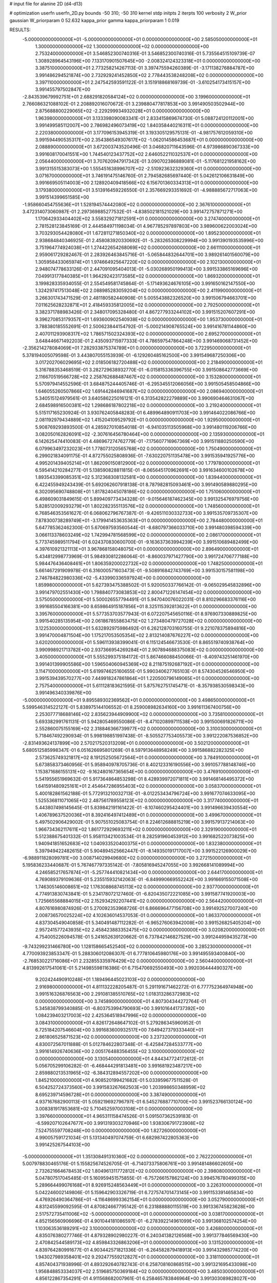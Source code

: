# input file for alanine 2D (d4-d13)

# optimization
userfn       userfn_2D.py
bounds       -50 310; -50 310
kernel       stdp
initpts      2
iterpts      100
verbosity    2
W_prior      gaussian
W_priorparam 0 52.632
kappa_prior  gamma
kappa_priorparam 1 0.019

RESULTS:
 -5.000000000000000E+01 -5.000000000000000E+01  0.000000000000000E+00       2.585050000000000E+01
  1.300000000000000E+02  1.300000000000000E+02  0.000000000000000E+00       2.753240000000000E+01       3.546852300740316E-01  3.546852300740316E-01       5.735564515109739E-07  1.308928964543196E+00
  7.133170901507645E+00 -2.008324124323318E+01  0.000000000000000E+00       3.387510000000000E+01       2.773258214267113E-01  3.397475594260389E-01      -3.171138276884787E+00  3.991486294521874E+00
  2.732929241452850E+02  2.778443538248208E+02  0.000000000000000E+00       3.397110000000000E+01       2.247542593591122E-01  3.151918868169739E-01      -3.610254173415157E+00  3.991455797502847E+00
 -2.843539679992751E+01  2.688291820584124E+02  0.000000000000000E+00       3.199600000000000E+01       2.766086321088102E-01  2.208892016070672E-01       3.239880477817853E+00  3.991490503502944E+00
  2.875688800229065E+02 -2.229299934932028E+01  0.000000000000000E+00       1.963980000000000E+01       3.133398090083341E-01  2.833415869674730E-01       5.088724120112001E+00  3.991499585112007E+00
  2.786982496073419E+02  1.840358440216311E+01  0.000000000000000E+00       2.220380000000000E+01       3.177096153945319E-01  3.193305129575131E-01      -4.981757612059310E+00  3.991594490535317E+00
  2.354386549307617E+02 -1.062014586453687E+01  0.000000000000000E+00       2.088890000000000E+01       3.672003743520496E-01  3.046820711643596E-01       4.973986890367333E+00  3.991608170041551E+00
  1.744540123437752E+02  2.646052211032537E+01  0.000000000000000E+00       2.056440000000000E+01       3.707620947917342E-01  3.090702386889081E-01      -5.117681221958162E+00  3.991315515383073E+00
  1.555451638996707E+02 -2.510923632329360E+01  0.000000000000000E+00       3.071670000000000E+01       3.746191475146760E-01  2.794582685697440E-01       5.042612106631849E+00  3.991669505114003E+00
  2.128920409418566E+02  6.156701360334313E+01  0.000000000000000E+00       3.179380000000000E+01       3.513916459226550E-01  2.357669293351692E-01      -4.988885672717063E+00  3.991514399651585E+00
 -1.958660454755636E+01  1.528194574442080E+02  0.000000000000000E+00       2.367610000000000E+01       3.472314073060987E-01  2.297369885277532E-01      -4.838502181521029E+00  3.991472757871271E+00
  1.170642933404402E+02  3.558329271812591E+01  0.000000000000000E+00       3.274740000000000E+01       2.781528123845169E-01  2.444584971198034E-01       4.967785297897803E+00  3.989600622003024E+00
  3.703293054428080E+01  1.672811271850340E+02  0.000000000000000E+00       1.895230000000000E+01       2.938684840346925E-01  2.458083920330692E-01      -5.283265308229994E+00  3.991390193535996E+00
  3.751964774924038E+01  1.274422654268069E+02  0.000000000000000E+00       2.661110000000000E+01       2.959061729282467E-01  2.283926463845716E-01      -5.065844832644701E+00  3.989261401560079E+00
  1.305958433065974E+01  1.974664925647220E+02  0.000000000000000E+00       2.102130000000000E+01       2.948074778633126E-01  2.447091095404013E-01      -5.030268950199413E+00  3.991533865169696E+00
  7.049913177840385E+01  1.964292423173585E+02  0.000000000000000E+00       1.869320000000000E+01       3.199828335934055E-01  2.554549581745864E-01      -5.171493624676105E+00  3.991650162147550E+00
  1.324297417513048E+02  2.088985283059204E+02  0.000000000000000E+00       2.411990000000000E+01       3.266301743471529E-01  2.481180582440908E-01       5.005543882326520E+00  3.991506794663701E+00
  7.011625628232871E+01  2.418459335812005E+02  0.000000000000000E+00       2.792500000000000E+01       3.382371788983426E-01  2.348017095328480E-01       4.867277933244102E+00  3.991515207607291E+00
  9.396270853179357E+01  1.693600902540938E+02  0.000000000000000E+00       1.953730000000000E+01       3.788380185552691E-01  2.500623844154792E-01      -5.000214908765524E+00  3.991416781144860E+00
  2.407011293908317E+02  1.786571502324393E+02  0.000000000000000E+00       2.695270000000000E+01       3.648446671492203E-01  2.435093715977333E-01       4.786597547864248E+00  3.991469068731452E+00
 -2.356214278084069E+01  7.282933875374789E+01  0.000000000000000E+00       3.722950000000000E+01       5.378194005079598E-01  3.443807055153939E-01      -6.129260485162500E+00  3.991549687250306E+00
  3.017202706029695E+02  2.018506182720488E+02  0.000000000000000E+00       2.218490000000000E+01       5.316788353468519E-01  3.282729638932770E-01      -6.015815336396755E+00  3.991508642773669E+00
  2.116670519566728E+02  2.258762688487467E+02  0.000000000000000E+00       3.153280000000000E+01       5.570979414552596E-01  3.684875244405746E-01      -6.295345512066056E+00  3.991505458504866E+00
  1.646055260507866E+02  1.691442846941687E+02  0.000000000000000E+00       2.086940000000000E+01       5.340515124979561E-01  3.640586225016121E-01       6.313542822279889E+00  3.990690464631067E+00
  2.684598916500381E+02  1.298686187802218E+02  0.000000000000000E+00       3.219240000000000E+01       5.515117165230924E-01  3.930762405848283E-01       6.489964890911703E+00  3.991464022086766E+00
  2.081192979434889E+02  1.415204109529792E+01  0.000000000000000E+00       1.929500000000000E+01       5.908769293893500E-01  4.285927010854018E-01      -6.941035113505968E+00  3.991480119206766E+00
  3.082050162826091E+02 -2.307616456780464E+00  0.000000000000000E+00       2.135930000000000E+01       6.142625474410083E-01  4.486967274762779E-01      -7.175607716967369E+00  3.991511880250590E+00
  6.079963497232023E+01  1.778073120565768E+02  0.000000000000000E+00       1.750490000000000E+01       6.299021834091175E-01  4.872755025808936E-01      -7.630220751135478E+00  3.991535941925776E+00
  4.995201439405214E+01  1.862090150812900E+02  0.000000000000000E+00       1.779780000000000E+01       6.595414210284277E-01  5.138590828811815E-01      -8.065645170962691E+00  3.991634600102678E+00
  1.893543399085351E+02  5.312368308132581E+00  0.000000000000000E+00       1.839440000000000E+01       6.422455949243439E-01  5.692062607918138E-01       8.787982815093461E+00  3.991490589880295E+00
  6.302095690748808E+01  1.817824045078186E+02  0.000000000000000E+00       1.751060000000000E+01       6.498609031849615E-01  5.899409773434328E-01      -9.015646187462345E+00  3.991325476979756E+00
  5.828512009293279E+01  1.802282355113576E+02  0.000000000000000E+00       1.748560000000000E+01       6.768546353561627E-01  6.068062796767387E-01      -9.426511030332733E+00  3.991535709735307E+00
  7.878300738289749E+01 -3.179941453635363E+01  0.000000000000000E+00       2.784480000000000E+01       5.647785362462300E-01  5.670697593560544E-01      -8.680797366033710E+00  3.991480398594339E+00
  3.066113378603249E+02  1.742994781568599E+02  0.000000000000000E+00       2.086170000000000E+01       5.773745989511794E-01  6.024370830600700E-01      -9.163637363994239E+00  3.991510689482499E+00
  4.397610921321113E+01  3.967868158048075E+01  0.000000000000000E+00       2.896490000000000E+01       5.434812998773969E-01  5.984930812286064E-01      -8.860037971427790E+00  3.991724706777188E+00
  5.984476436408461E+01  1.806359200022732E+02  0.000000000000000E+00       1.748250000000000E+01       5.661467291909978E-01  6.316000571603473E-01      -9.508916842743769E+00  3.991530157581198E+00
  2.746784822980336E+02 -5.433990336597924E+00  0.000000000000000E+00       1.859980000000000E+01       5.627393475388502E-01  5.920050337766142E-01      -9.065029545832896E+00  3.991479702551430E+00
  1.798840773083853E+02  2.800471226147454E+02  0.000000000000000E+00       3.575050000000000E+01       5.500026557794491E-01  5.947040076022031E-01       8.810296683376116E+00  3.991685504166381E+00
  8.659864915187856E+01  8.325115392813622E+01  0.000000000000000E+00       3.395760000000000E+01       5.577353703577943E-01  6.072207545650116E-01       8.976907330889825E+00  3.991540285135954E+00
  2.061867855863475E+02  1.273480479727028E+02  0.000000000000000E+00       3.122530000000000E+01       5.632892975986492E-01  6.262128703160755E-01       9.221078375894816E+00  3.991470004871504E+00
  1.175217053505354E+02  2.813214087676227E+02  0.000000000000000E+00       3.620200000000000E+01       5.596113938399041E-01  6.115124546673530E-01       8.865519740938764E+00  3.990998921713782E+00
  2.937366954269284E+01  2.907894688375083E+02  0.000000000000000E+00       3.405000000000000E+01       5.555299375184172E-01  5.867466088450066E-01      -8.409743251461970E+00  3.991401399905586E+00
  1.596504060945369E+02  8.211875192687192E+01  0.000000000000000E+00       3.114710000000000E+01       5.619974625160655E-01  5.990340627765103E-01       8.574304526546950E+00  3.991539439570277E+00
  7.449918247861864E+01  1.220500796149065E+01  0.000000000000000E+00       2.757540000000000E+01       5.611128183621595E-01  5.875762751745471E-01      -8.357938530598343E+00  3.991496340339876E+00
 -5.000000000000000E+01  9.895589302369562E+01  0.000000000000000E+00       3.498650000000000E+01       5.599546314522127E-01  5.838975144106552E-01       8.259008982634160E+00  3.991611367400756E+00
  2.253077718688146E+02  2.835623944909900E+02  0.000000000000000E+00       3.735810000000000E+01       5.693382991761131E-01  5.942805469550086E-01      -8.471020899711538E+00  3.991500691826711E+00
  2.552860075155169E+02  2.318846366739977E+02  0.000000000000000E+00       3.310030000000000E+01       5.718467492290934E-01  5.998198851997438E-01      -8.505527753405573E+00  3.991222087536852E+00
 -2.831493624137899E+00  2.570217520313209E+01  0.000000000000000E+00       3.502120000000000E+01       5.680512585998347E-01  6.051626695801269E-01       8.597913648958249E+00  3.991586882282325E+00
  2.573625749321817E+02  8.191252505672564E+01  0.000000000000000E+00       3.784910000000000E+01       5.673858373460956E-01  5.958940978705736E-01       8.402123316190556E+00  3.991057788148746E+00
  1.153871686155131E+02 -9.162480167365654E+00  0.000000000000000E+00       3.476910000000000E+01       5.541955651969632E-01  5.917364864853298E-01       8.428939972071811E+00  3.991468146495372E+00
  1.641591480925161E+01  2.454647286955403E+02  0.000000000000000E+00       3.058370000000000E+01       5.400182861562188E-01  5.772913210032713E-01      -8.012253434796724E+00  3.991677074633095E+00
  1.525536811071065E+02  2.487561789558123E+02  0.000000000000000E+00       3.317740000000000E+01       5.443807498145645E-01  5.839842191161422E-01      -8.107460295424401E+00  3.991496639430554E+00
  1.406789637520036E+01  8.392416497412489E+01  0.000000000000000E+00       3.499670000000000E+01       5.497502906429002E-01  5.907551025083754E-01       8.224612688815219E+00  3.991579137214063E+00
  1.966734362117611E+02  1.861772929693211E+02  0.000000000000000E+00       2.329190000000000E+01       5.512388675401332E-01  5.958113421003534E-01       8.282591960453912E+00  3.991682522073825E+00
  1.940941851652683E+02  1.040933520400375E+01  0.000000000000000E+00       1.832380000000000E+01       5.397949422482615E-01  5.904894525662447E-01      -8.149350191717007E+00  3.991522126900029E+00
 -6.988911828099781E+00  3.008714029949680E+02  0.000000000000000E+00       3.272150000000000E+01       5.195836233440687E-01  5.767467797335142E-01      -7.805816945247055E+00  3.992668141089994E+00
  4.246585217657874E+01 -5.257744410821434E+00  0.000000000000000E+00       2.644170000000000E+01       4.769089379109636E-01  5.235515932142063E-01      -6.849990669552242E+00  3.991669155071508E+00
  1.746305146008651E+02  1.176308868745113E+02  0.000000000000000E+00       2.937700000000000E+01       4.774913830743841E-01  5.234178072127460E-01      -6.820435072221085E+00  3.991587741920003E+00
  1.725665568884015E+02  2.152934292207441E+02  0.000000000000000E+00       2.564420000000000E+01       4.807616980874926E-01  5.270092353968726E-01       6.866696477156708E+00  3.991492527007240E+00
  2.008736570025224E+02  4.102636014537053E-01  0.000000000000000E+00       1.863370000000000E+01       4.837304549040858E-01  5.340491487112282E-01      -6.965276063942008E+00  3.991526825405204E+00
  2.957241577243935E+02  2.458423883352475E+02  0.000000000000000E+00       3.020820000000000E+01       4.754005226094578E-01  5.241652639120662E-01       6.737842146827529E+00  3.991244959435273E+00
 -9.743299231466780E+00  1.128158665452540E+02  0.000000000000000E+00       3.285230000000000E+01       4.770093923853347E-01  5.288306012086307E-01       6.777810645980176E+00  3.991495593400840E+00
 -2.768530221716086E+01  2.232855335976429E+02  0.000000000000000E+00       2.560440000000000E+01       4.813992617541061E-01  5.214985598116386E-01       6.715470692550493E+00  3.992036444490327E+00
  9.202424490910248E+01  1.189496445023103E+02  0.000000000000000E+00       2.916980000000000E+01       4.811132228205487E-01  5.291191671462272E-01       6.777752364974948E+00  3.991516326876563E+00
  2.291081385510765E+02  1.018313286372983E+02  0.000000000000000E+00       3.745890000000000E+01       4.807304344272764E-01  5.345838799340885E-01      -6.803753994790693E+00  3.991016441737392E+00
  1.084239403217003E+02  2.425364518947996E+02  0.000000000000000E+00       3.084310000000000E+01       4.826172648647102E-01  5.279286345960952E-01       6.725184207546604E+00  3.991683600932517E+00
  7.649427379333440E+01  2.861806525871523E+02  0.000000000000000E+00       3.237320000000000E+01       4.830072567011888E-01  5.012784622807348E-01      -6.425847284533777E+00  3.991614926740636E+00
  2.005176488356455E+02  3.100000000000000E+02  0.000000000000000E+00       3.130540000000000E+01       4.844347724172612E-01  5.056705299106282E-01      -6.468444291813481E+00  3.991681923487217E+00
  2.859880213531965E+02 -6.384312894557202E+00  0.000000000000000E+00       1.845210000000000E+01       4.908520199421682E-01  5.033959677511528E-01       6.504252724373560E+00  3.991583267662503E+00
  1.203998650348959E+02  8.695239714596728E+01  0.000000000000000E+00       3.387490000000000E+01       4.937167682900113E-01  5.059219692796797E-01       6.545276887710700E+00  3.991523766130124E+00
  3.008381917853681E+02  5.710452597003108E+01  0.000000000000000E+00       3.397660000000000E+01       4.965311158474526E-01  5.091507362539183E-01      -6.599207102647677E+00  3.991319303270946E+00
  1.938306791723908E+02  7.524755597708248E+00  0.000000000000000E+00       1.827260000000000E+01       4.990057591721034E-01  5.131340497074759E-01       6.682987422805363E+00  3.991425267544103E+00
 -5.000000000000000E+01  1.351308491310360E+02  0.000000000000000E+00       2.762220000000000E+01       5.007978830465176E-01  5.155825674526705E-01      -6.714073375806761E+00  3.991481486602605E+00
  2.732621664678453E+02  1.804961311772812E+02  0.000000000000000E+00       2.398080000000000E+01       5.047807517045485E-01  5.160959451575855E-01      -6.757266157862124E+00  3.994576780499315E+00
  5.289664499076168E+01  8.926915248563449E+01  0.000000000000000E+00       3.226310000000000E+01       5.042246002149806E-01  5.159642903326719E-01       6.727574701473145E+00  3.991153391465834E+00
  4.476926490364786E+01 -4.116486993362154E+01  0.000000000000000E+00       3.052790000000000E+01       4.831245599092595E-01  4.870824667795142E-01       6.231888880115519E+00  3.991336745823628E+00
  2.517572735411006E+02 -5.000000000000000E+01  0.000000000000000E+00       3.038170000000000E+01       4.852156560906696E-01  4.901044181086597E-01      -6.278392214961099E+00  3.991368102574254E+00
  1.103063536189291E+02  3.100000000000000E+02  0.000000000000000E+00       3.426800000000000E+01       4.835076380277746E-01  4.879328902980227E-01       6.240341382126568E+00  3.991377846569430E+00
  2.470842544589173E+02  4.859843326863206E+01  0.000000000000000E+00       3.131520000000000E+01       4.839764280991677E-01  4.903442571821336E-01      -6.264582879418913E+00  3.991432985774220E+00
  1.943027989358401E+02  9.292477559212827E+01  0.000000000000000E+00       3.318110000000000E+01       4.857404371938996E-01  4.893292640782743E-01       6.258708160868515E+00  3.991321695433098E+00
  1.956848853334037E+02  2.519685750369184E+02  0.000000000000000E+00       3.485030000000000E+01       4.856122867354291E-01  4.911568682007961E-01       6.258465783846964E+00  3.991303089828027E+00
 -3.755768388639993E+01  3.410680284736988E+01  0.000000000000000E+00       3.319100000000000E+01       4.851366558278612E-01  4.561596148528144E-01      -5.936675300187248E+00  3.991472915358769E+00
  2.405530007072124E+02  2.557899242913406E+02  0.000000000000000E+00       3.769900000000000E+01       4.867192850187403E-01  4.580514415587903E-01      -5.960177631349364E+00  3.991308156660100E+00
  1.413557543975111E+02  1.158846803906076E+01  0.000000000000000E+00       2.801730000000000E+01       4.940034411702586E-01  4.470504726830977E-01      -5.968110956189467E+00  3.991283989616740E+00
  2.402120212101348E+02  1.503752527891443E+02  0.000000000000000E+00       2.987500000000000E+01       4.933485312936515E-01  4.492743110184419E-01       5.968928924174742E+00  3.991501131122974E+00
  1.479837515595127E+02  2.987119457439368E+02  0.000000000000000E+00       3.642370000000000E+01       4.969151552177892E-01  4.498234462922414E-01       6.008767827913505E+00  3.991612898393174E+00
  7.569609956090368E+01  5.255246683641849E+01  0.000000000000000E+00       3.268750000000000E+01       4.959161633876216E-01  4.529309505334218E-01       6.039239123542623E+00  3.994046677240108E+00
  7.556162593347084E+00  5.401880881370415E+01  0.000000000000000E+00       3.467050000000000E+01       4.756254754179196E-01  4.435988063363299E-01      -5.713457749358926E+00  3.994367393045718E+00
  1.887936327246610E+02  1.530826258094450E+02  0.000000000000000E+00       2.422360000000000E+01       4.757488324413282E-01  4.467264678126384E-01      -5.740820767847068E+00  3.994770140184352E+00
  4.637511927099439E+01  2.640259885946745E+02  0.000000000000000E+00       3.183690000000000E+01       4.757313347005192E-01  4.488953385323303E-01       5.759777391203256E+00  3.991492594784951E+00
  3.667069038266632E+01  2.270725194556283E+02  0.000000000000000E+00       2.532810000000000E+01       4.766985093420826E-01  4.515419110707724E-01       5.795543307336210E+00  3.992336122844238E+00
  1.349566655912056E+02  5.911628395550524E+01  0.000000000000000E+00       3.119600000000000E+01       4.772335074274430E-01  4.547461344044897E-01       5.835432503955784E+00  3.991622247524466E+00
 -2.677659360810458E+01 -2.951666134248520E+01  0.000000000000000E+00       2.654260000000000E+01       4.708469747406315E-01  4.580260217251532E-01       5.871649910391011E+00  3.991734432577214E+00
  1.304954232380687E+02  1.745659189844151E+02  0.000000000000000E+00       2.076570000000000E+01       4.735340813541020E-01  4.587957890438652E-01      -5.907368048413457E+00  3.991527602080163E+00
  1.823432697434633E+02  6.024176820645634E+01  0.000000000000000E+00       2.803890000000000E+01       4.770486961279331E-01  4.549473126474090E-01       5.888048074344971E+00  3.991390598864973E+00
  2.824594891841032E+02  1.028782634757910E+02  0.000000000000000E+00       3.555640000000000E+01       4.789917638944156E-01  4.556959878701536E-01      -5.911302587638293E+00  3.991470230118310E+00
  2.458565754140609E+02  2.058418301668412E+02  0.000000000000000E+00       2.897800000000000E+01       4.789798137264485E-01  4.571380857103150E-01      -5.917062259077074E+00  3.991939817546457E+00
  2.848736500389823E+02  1.523269936693899E+02  0.000000000000000E+00       2.551090000000000E+01       4.804250953974308E-01  4.590137324775774E-01      -5.952809465487999E+00  3.991509953310455E+00
  6.384958947563103E+01  1.150758142889181E+02  0.000000000000000E+00       2.866740000000000E+01       4.832133731315510E-01  4.591862474708241E-01       5.985536771780662E+00  3.991526465368580E+00
  3.021292096385066E+02  2.783731643703870E+02  0.000000000000000E+00       3.097160000000000E+01       4.726637324629505E-01  4.533487405148320E-01       5.754924535509023E+00  3.991310059593165E+00
 -2.171518807806864E+01  1.878051657461944E+02  0.000000000000000E+00       2.066110000000000E+01       4.745434337239229E-01  4.535786835620718E-01      -5.773727087734843E+00  3.991887798343901E+00